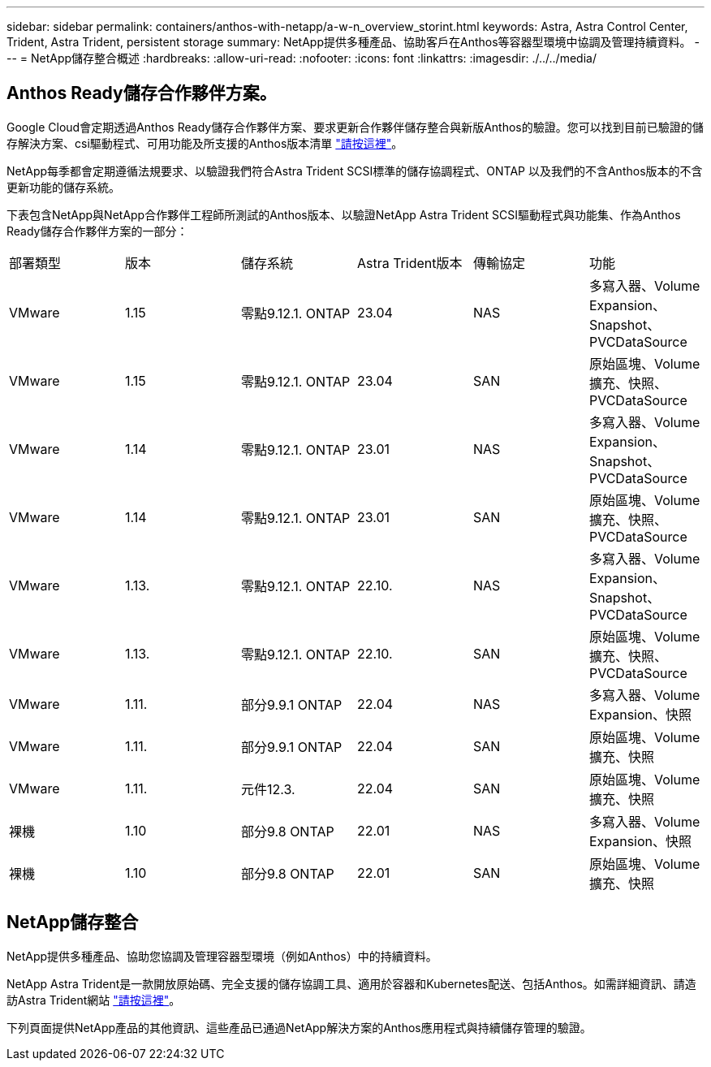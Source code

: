 ---
sidebar: sidebar 
permalink: containers/anthos-with-netapp/a-w-n_overview_storint.html 
keywords: Astra, Astra Control Center, Trident, Astra Trident, persistent storage 
summary: NetApp提供多種產品、協助客戶在Anthos等容器型環境中協調及管理持續資料。 
---
= NetApp儲存整合概述
:hardbreaks:
:allow-uri-read: 
:nofooter: 
:icons: font
:linkattrs: 
:imagesdir: ./../../media/




== Anthos Ready儲存合作夥伴方案。

Google Cloud會定期透過Anthos Ready儲存合作夥伴方案、要求更新合作夥伴儲存整合與新版Anthos的驗證。您可以找到目前已驗證的儲存解決方案、csi驅動程式、可用功能及所支援的Anthos版本清單 https://cloud.google.com/anthos/docs/resources/partner-storage["請按這裡"^]。

NetApp每季都會定期遵循法規要求、以驗證我們符合Astra Trident SCSI標準的儲存協調程式、ONTAP 以及我們的不含Anthos版本的不含更新功能的儲存系統。

下表包含NetApp與NetApp合作夥伴工程師所測試的Anthos版本、以驗證NetApp Astra Trident SCSI驅動程式與功能集、作為Anthos Ready儲存合作夥伴方案的一部分：

|===


| 部署類型 | 版本 | 儲存系統 | Astra Trident版本 | 傳輸協定 | 功能 


| VMware | 1.15 | 零點9.12.1. ONTAP | 23.04 | NAS | 多寫入器、Volume Expansion、Snapshot、PVCDataSource 


| VMware | 1.15 | 零點9.12.1. ONTAP | 23.04 | SAN | 原始區塊、Volume擴充、快照、PVCDataSource 


| VMware | 1.14 | 零點9.12.1. ONTAP | 23.01 | NAS | 多寫入器、Volume Expansion、Snapshot、PVCDataSource 


| VMware | 1.14 | 零點9.12.1. ONTAP | 23.01 | SAN | 原始區塊、Volume擴充、快照、PVCDataSource 


| VMware | 1.13. | 零點9.12.1. ONTAP | 22.10. | NAS | 多寫入器、Volume Expansion、Snapshot、PVCDataSource 


| VMware | 1.13. | 零點9.12.1. ONTAP | 22.10. | SAN | 原始區塊、Volume擴充、快照、PVCDataSource 


| VMware | 1.11. | 部分9.9.1 ONTAP | 22.04 | NAS | 多寫入器、Volume Expansion、快照 


| VMware | 1.11. | 部分9.9.1 ONTAP | 22.04 | SAN | 原始區塊、Volume擴充、快照 


| VMware | 1.11. | 元件12.3. | 22.04 | SAN | 原始區塊、Volume擴充、快照 


| 裸機 | 1.10 | 部分9.8 ONTAP | 22.01 | NAS | 多寫入器、Volume Expansion、快照 


| 裸機 | 1.10 | 部分9.8 ONTAP | 22.01 | SAN | 原始區塊、Volume擴充、快照 
|===


== NetApp儲存整合

NetApp提供多種產品、協助您協調及管理容器型環境（例如Anthos）中的持續資料。

NetApp Astra Trident是一款開放原始碼、完全支援的儲存協調工具、適用於容器和Kubernetes配送、包括Anthos。如需詳細資訊、請造訪Astra Trident網站 https://docs.netapp.com/us-en/trident/index.html["請按這裡"]。

下列頁面提供NetApp產品的其他資訊、這些產品已通過NetApp解決方案的Anthos應用程式與持續儲存管理的驗證。
